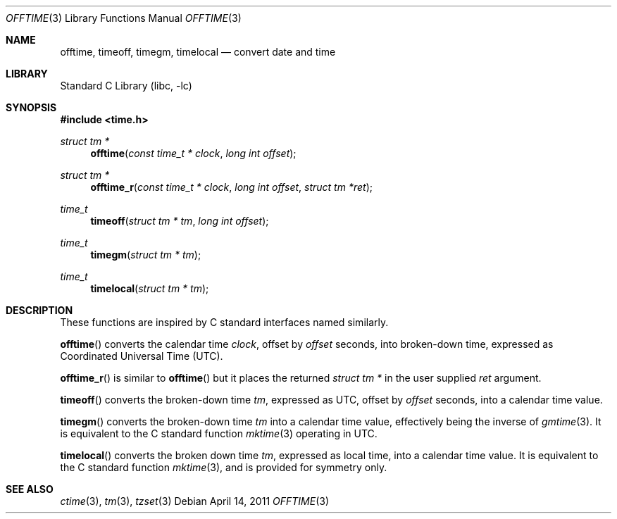 .\"	$NetBSD: offtime.3,v 1.3 2011/04/14 05:50:50 jruoho Exp $
.\" Written by Klaus Klein, May 10, 2004.
.\" Public domain.
.Dd April 14, 2011
.Dt OFFTIME 3
.Os
.Sh NAME
.Nm offtime ,
.Nm timeoff ,
.Nm timegm ,
.Nm timelocal
.Nd convert date and time
.Sh LIBRARY
.Lb libc
.Sh SYNOPSIS
.In time.h
.Ft struct tm *
.Fn offtime "const time_t * clock" "long int offset"
.Ft struct tm *
.Fn offtime_r "const time_t * clock" "long int offset" "struct tm *ret"
.Ft time_t
.Fn timeoff "struct tm * tm" "long int offset"
.Ft time_t
.Fn timegm "struct tm * tm"
.Ft time_t
.Fn timelocal "struct tm * tm"
.Sh DESCRIPTION
These functions are inspired by C standard interfaces named similarly.
.Pp
.Fn offtime
converts the calendar time
.Fa clock ,
offset by
.Fa offset
seconds,
into broken-down time, expressed as Coordinated Universal Time (UTC).
.Pp
.Fn offtime_r
is similar to
.Fn offtime
but it places the returned
.Ft "struct tm *"
in the user supplied
.Fa ret
argument.
.Pp
.Fn timeoff
converts the broken-down time
.Fa tm ,
expressed as UTC,
offset by
.Fa offset
seconds,
into a calendar time value.
.Pp
.Fn timegm
converts the broken-down time
.Fa tm
into a calendar time value, effectively being the inverse of
.Xr gmtime 3 .
It is equivalent to the C standard function
.Xr mktime 3
operating in UTC.
.Pp
.Fn timelocal
converts the broken down time
.Fa tm ,
expressed as local time, into a calendar time value.
It is equivalent to the C standard function
.Xr mktime 3 ,
and is provided for symmetry only.
.Sh SEE ALSO
.Xr ctime 3 ,
.Xr tm 3 ,
.Xr tzset 3

